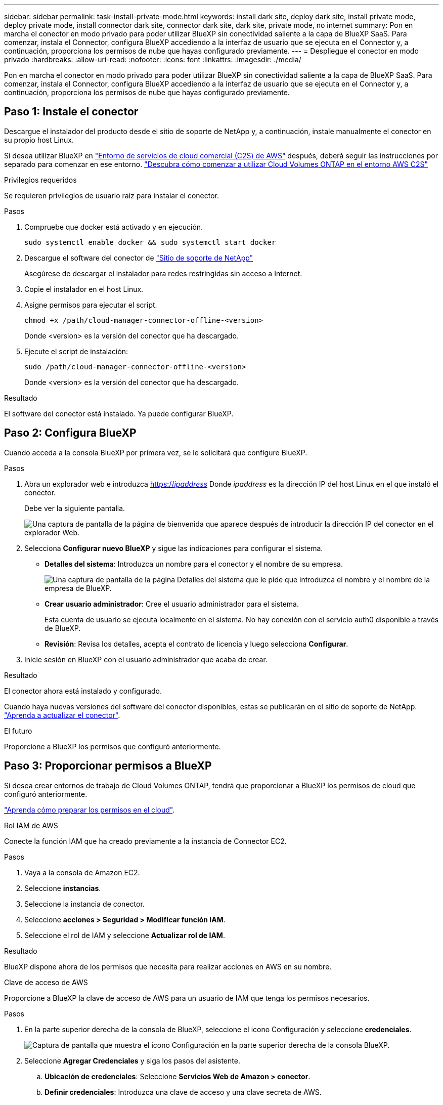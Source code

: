 ---
sidebar: sidebar 
permalink: task-install-private-mode.html 
keywords: install dark site, deploy dark site, install private mode, deploy private mode, install connector dark site, connector dark site, dark site, private mode, no internet 
summary: Pon en marcha el conector en modo privado para poder utilizar BlueXP sin conectividad saliente a la capa de BlueXP SaaS. Para comenzar, instala el Connector, configura BlueXP accediendo a la interfaz de usuario que se ejecuta en el Connector y, a continuación, proporciona los permisos de nube que hayas configurado previamente. 
---
= Despliegue el conector en modo privado
:hardbreaks:
:allow-uri-read: 
:nofooter: 
:icons: font
:linkattrs: 
:imagesdir: ./media/


[role="lead"]
Pon en marcha el conector en modo privado para poder utilizar BlueXP sin conectividad saliente a la capa de BlueXP SaaS. Para comenzar, instala el Connector, configura BlueXP accediendo a la interfaz de usuario que se ejecuta en el Connector y, a continuación, proporciona los permisos de nube que hayas configurado previamente.



== Paso 1: Instale el conector

Descargue el instalador del producto desde el sitio de soporte de NetApp y, a continuación, instale manualmente el conector en su propio host Linux.

Si desea utilizar BlueXP en https://aws.amazon.com/federal/us-intelligence-community/["Entorno de servicios de cloud comercial (C2S) de AWS"^] después, deberá seguir las instrucciones por separado para comenzar en ese entorno. https://docs.netapp.com/us-en/bluexp-cloud-volumes-ontap/task-getting-started-aws-c2s.html["Descubra cómo comenzar a utilizar Cloud Volumes ONTAP en el entorno AWS C2S"^]

.Privilegios requeridos
Se requieren privilegios de usuario raíz para instalar el conector.

.Pasos
. Compruebe que docker está activado y en ejecución.
+
[source, cli]
----
sudo systemctl enable docker && sudo systemctl start docker
----
. Descargue el software del conector de https://mysupport.netapp.com/site/products/all/details/cloud-manager/downloads-tab["Sitio de soporte de NetApp"^]
+
Asegúrese de descargar el instalador para redes restringidas sin acceso a Internet.

. Copie el instalador en el host Linux.
. Asigne permisos para ejecutar el script.
+
[source, cli]
----
chmod +x /path/cloud-manager-connector-offline-<version>
----
+
Donde <version> es la versión del conector que ha descargado.

. Ejecute el script de instalación:
+
[source, cli]
----
sudo /path/cloud-manager-connector-offline-<version>
----
+
Donde <version> es la versión del conector que ha descargado.



.Resultado
El software del conector está instalado. Ya puede configurar BlueXP.



== Paso 2: Configura BlueXP

Cuando acceda a la consola BlueXP por primera vez, se le solicitará que configure BlueXP.

.Pasos
. Abra un explorador web e introduzca https://_ipaddress_[] Donde _ipaddress_ es la dirección IP del host Linux en el que instaló el conector.
+
Debe ver la siguiente pantalla.

+
image:screenshot-onprem-darksite-welcome.png["Una captura de pantalla de la página de bienvenida que aparece después de introducir la dirección IP del conector en el explorador Web."]

. Selecciona *Configurar nuevo BlueXP* y sigue las indicaciones para configurar el sistema.
+
** *Detalles del sistema*: Introduzca un nombre para el conector y el nombre de su empresa.
+
image:screenshot-onprem-darksite-details.png["Una captura de pantalla de la página Detalles del sistema que le pide que introduzca el nombre y el nombre de la empresa de BlueXP."]

** *Crear usuario administrador*: Cree el usuario administrador para el sistema.
+
Esta cuenta de usuario se ejecuta localmente en el sistema. No hay conexión con el servicio auth0 disponible a través de BlueXP.

** *Revisión*: Revisa los detalles, acepta el contrato de licencia y luego selecciona *Configurar*.


. Inicie sesión en BlueXP con el usuario administrador que acaba de crear.


.Resultado
El conector ahora está instalado y configurado.

Cuando haya nuevas versiones del software del conector disponibles, estas se publicarán en el sitio de soporte de NetApp. link:task-managing-connectors.html#upgrade-the-connector-when-using-private-mode["Aprenda a actualizar el conector"].

.El futuro
Proporcione a BlueXP los permisos que configuró anteriormente.



== Paso 3: Proporcionar permisos a BlueXP

Si desea crear entornos de trabajo de Cloud Volumes ONTAP, tendrá que proporcionar a BlueXP los permisos de cloud que configuró anteriormente.

link:task-prepare-private-mode.html#step-5-prepare-cloud-permissions["Aprenda cómo preparar los permisos en el cloud"].

[role="tabbed-block"]
====
.Rol IAM de AWS
--
Conecte la función IAM que ha creado previamente a la instancia de Connector EC2.

.Pasos
. Vaya a la consola de Amazon EC2.
. Seleccione *instancias*.
. Seleccione la instancia de conector.
. Seleccione *acciones > Seguridad > Modificar función IAM*.
. Seleccione el rol de IAM y seleccione *Actualizar rol de IAM*.


.Resultado
BlueXP dispone ahora de los permisos que necesita para realizar acciones en AWS en su nombre.

--
.Clave de acceso de AWS
--
Proporcione a BlueXP la clave de acceso de AWS para un usuario de IAM que tenga los permisos necesarios.

.Pasos
. En la parte superior derecha de la consola de BlueXP, seleccione el icono Configuración y seleccione *credenciales*.
+
image:screenshot_settings_icon.gif["Captura de pantalla que muestra el icono Configuración en la parte superior derecha de la consola BlueXP."]

. Seleccione *Agregar Credenciales* y siga los pasos del asistente.
+
.. *Ubicación de credenciales*: Seleccione *Servicios Web de Amazon > conector*.
.. *Definir credenciales*: Introduzca una clave de acceso y una clave secreta de AWS.
.. *Suscripción al mercado*: Asocie una suscripción al mercado con estas credenciales suscribiendo ahora o seleccionando una suscripción existente.
.. *Revisión*: Confirme los detalles sobre las nuevas credenciales y seleccione *Agregar*.




.Resultado
BlueXP dispone ahora de los permisos que necesita para realizar acciones en AWS en su nombre.

--
.Rol de Azure
--
Vaya al portal de Azure y asigne el rol personalizado de Azure a la máquina virtual Connector para una o más suscripciones.

.Pasos
. En el Portal de Azure, abra el servicio *Suscripciones* y seleccione su suscripción.
. Selecciona *Control de acceso (IAM)* > *Añadir* > *Añadir asignación de rol*.
. En la ficha *rol*, seleccione el rol *operador de BlueXP* y seleccione *Siguiente*.
+

NOTE: BlueXP Operator es el nombre predeterminado que se proporciona en la directiva de BlueXP. Si seleccionó otro nombre para el rol, seleccione ese nombre.

. En la ficha *Miembros*, realice los siguientes pasos:
+
.. Asignar acceso a una *identidad administrada*.
.. Seleccione *Seleccionar miembros*, seleccione la suscripción en la que se creó la máquina virtual Connector, elija *Virtual machine* y, a continuación, seleccione la máquina virtual Connector.
.. Selecciona *Seleccionar*.
.. Seleccione *Siguiente*.
.. Seleccione *revisar + asignar*.
.. Si desea administrar recursos en suscripciones adicionales de Azure, cambie a esa suscripción y repita estos pasos.




.Resultado
BlueXP ahora tiene los permisos que necesita para realizar acciones en Azure en su nombre.

--
.Servicio principal de Azure
--
Proporcione a BlueXP las credenciales para la entidad de servicio de Azure que configuró anteriormente.

.Pasos
. En la parte superior derecha de la consola de BlueXP, seleccione el icono Configuración y seleccione *credenciales*.
+
image:screenshot_settings_icon.gif["Captura de pantalla que muestra el icono Configuración en la parte superior derecha de la consola BlueXP."]

. Seleccione *Agregar Credenciales* y siga los pasos del asistente.
+
.. *Ubicación de credenciales*: Seleccione *Microsoft Azure > conector*.
.. *Definir credenciales*: Introduzca información acerca del principal de servicio de Azure Active Directory que otorga los permisos necesarios:
+
*** ID de aplicación (cliente)
*** ID de directorio (inquilino)
*** Secreto de cliente


.. *Suscripción al mercado*: Asocie una suscripción al mercado con estas credenciales suscribiendo ahora o seleccionando una suscripción existente.
.. *Revisión*: Confirme los detalles sobre las nuevas credenciales y seleccione *Agregar*.




.Resultado
BlueXP ahora tiene los permisos que necesita para realizar acciones en Azure en su nombre.

--
.Cuenta de servicio de Google Cloud
--
Asocie la cuenta de servicio a la máquina virtual del conector.

.Pasos
. Vaya al portal de Google Cloud y asigne la cuenta de servicio a la instancia de Connector VM.
+
https://cloud.google.com/compute/docs/access/create-enable-service-accounts-for-instances#changeserviceaccountandscopes["Documentación de Google Cloud: Cambiar la cuenta de servicio y los ámbitos de acceso para una instancia"^]

. Si quieres gestionar recursos en otros proyectos, otorga acceso agregando la cuenta de servicio con el rol BlueXP a ese proyecto. Deberá repetir este paso con cada proyecto.


.Resultado
BlueXP ahora tiene los permisos que necesita para realizar acciones en Google Cloud en su nombre.

--
====